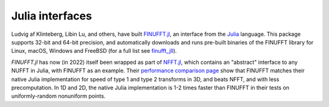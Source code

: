Julia interfaces
================

Ludvig af Klinteberg, Libin Lu, and others, have built `FINUFFT.jl <https://github.com/ludvigak/FINUFFT.jl>`_, an interface from the `Julia <https://julialang.org/>`_ language. This package supports 32-bit and 64-bit precision, and automatically downloads and runs pre-built binaries of the FINUFFT library for Linux, macOS, Windows and FreeBSD (for a full list see `finufft_jll <https://github.com/JuliaBinaryWrappers/finufft_jll.jl>`_).

`FINUFFT.jl` has now (in 2022) itself been wrapped as part of `NFFT.jl <https://juliamath.github.io/NFFT.jl/dev/performance/>`_, which contains an "abstract" interface
to any NUFFT in Julia, with FINUFFT as an example.
Their
`performance comparison page <https://juliamath.github.io/NFFT.jl/dev/performance/>`_
show that FINUFFT matches their native Julia implementation for speed of type 1
and type 2 transforms
in 3D, and beats NFFT, and with less precomputation.
In 1D and 2D, the native Julia implementation is 1-2 times faster
than FINUFFT in their tests on uniformly-random nonuniform points.
